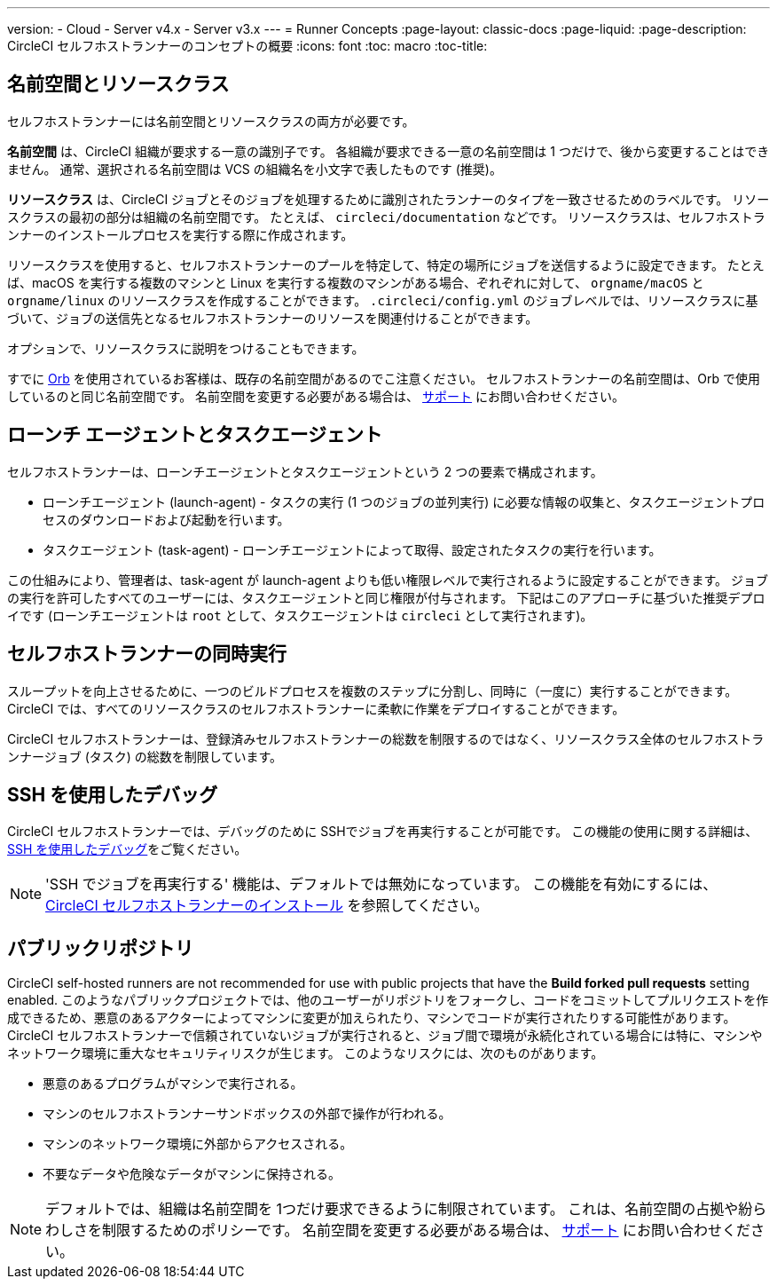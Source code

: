 ---

version:
- Cloud
- Server v4.x
- Server v3.x
---
= Runner Concepts
:page-layout: classic-docs
:page-liquid:
:page-description: CircleCI セルフホストランナーのコンセプトの概要
:icons: font
:toc: macro
:toc-title:

toc::[]

[#namespaces-and-resource-classes]
== 名前空間とリソースクラス

セルフホストランナーには名前空間とリソースクラスの両方が必要です。

**名前空間** は、CircleCI 組織が要求する一意の識別子です。 各組織が要求できる一意の名前空間は 1 つだけで、後から変更することはできません。 通常、選択される名前空間は VCS の組織名を小文字で表したものです (推奨)。

**リソースクラス** は、CircleCI ジョブとそのジョブを処理するために識別されたランナーのタイプを一致させるためのラベルです。 リソースクラスの最初の部分は組織の名前空間です。 たとえば、 `circleci/documentation` などです。 リソースクラスは、セルフホストランナーのインストールプロセスを実行する際に作成されます。

リソースクラスを使用すると、セルフホストランナーのプールを特定して、特定の場所にジョブを送信するように設定できます。 たとえば、macOS を実行する複数のマシンと Linux を実行する複数のマシンがある場合、ぞれぞれに対して、 `orgname/macOS` と `orgname/linux` のリソースクラスを作成することができます。 `.circleci/config.yml` のジョブレベルでは、リソースクラスに基づいて、ジョブの送信先となるセルフホストランナーのリソースを関連付けることができます。

オプションで、リソースクラスに説明をつけることもできます。

すでに <<orb-intro#, Orb>> を使用されているお客様は、既存の名前空間があるのでこ注意ください。 セルフホストランナーの名前空間は、Orb で使用しているのと同じ名前空間です。 名前空間を変更する必要がある場合は、 https://support.circleci.com/hc/ja[サポート] にお問い合わせください。

[#launch-agent-and-task-agent]
== ローンチ エージェントとタスクエージェント

セルフホストランナーは、ローンチエージェントとタスクエージェントという 2 つの要素で構成されます。

* ローンチエージェント (launch-agent) - タスクの実行 (1 つのジョブの並列実行) に必要な情報の収集と、タスクエージェントプロセスのダウンロードおよび起動を行います。
* タスクエージェント (task-agent) - ローンチエージェントによって取得、設定されたタスクの実行を行います。

この仕組みにより、管理者は、task-agent が launch-agent よりも低い権限レベルで実行されるように設定することができます。 ジョブの実行を許可したすべてのユーザーには、タスクエージェントと同じ権限が付与されます。 下記はこのアプローチに基づいた推奨デプロイです (ローンチエージェントは `root` として、タスクエージェントは `circleci` として実行されます)。

[#self-hosted-runner-concurrency]
== セルフホストランナーの同時実行

スループットを向上させるために、一つのビルドプロセスを複数のステップに分割し、同時に（一度に）実行することができます。 CircleCI では、すべてのリソースクラスのセルフホストランナーに柔軟に作業をデプロイすることができます。

CircleCI セルフホストランナーは、登録済みセルフホストランナーの総数を制限するのではなく、リソースクラス全体のセルフホストランナージョブ (タスク) の総数を制限しています。

[#debugging-with-ssh]
== SSH を使用したデバッグ

CircleCI セルフホストランナーでは、デバッグのために SSHでジョブを再実行することが可能です。 この機能の使用に関する詳細は、<<ssh-access-jobs#,SSH を使用したデバッグ>>をご覧ください。

NOTE: 'SSH でジョブを再実行する' 機能は、デフォルトでは無効になっています。 この機能を有効にするには、 xref:runner-config-reference.adoc#runner-ssh-advertise_addr[CircleCI セルフホストランナーのインストール] を参照してください。

[#public-repositories]
== パブリックリポジトリ

CircleCI self-hosted runners are not recommended for use with public projects that have the **Build forked pull requests** setting enabled. このようなパブリックプロジェクトでは、他のユーザーがリポジトリをフォークし、コードをコミットしてプルリクエストを作成できるため、悪意のあるアクターによってマシンに変更が加えられたり、マシンでコードが実行されたりする可能性があります。 CircleCI セルフホストランナーで信頼されていないジョブが実行されると、ジョブ間で環境が永続化されている場合には特に、マシンやネットワーク環境に重大なセキュリティリスクが生じます。 このようなリスクには、次のものがあります。

* 悪意のあるプログラムがマシンで実行される。
* マシンのセルフホストランナーサンドボックスの外部で操作が行われる。
* マシンのネットワーク環境に外部からアクセスされる。
* 不要なデータや危険なデータがマシンに保持される。

NOTE: デフォルトでは、組織は名前空間を 1つだけ要求できるように制限されています。 これは、名前空間の占拠や紛らわしさを制限するためのポリシーです。 名前空間を変更する必要がある場合は、 https://support.circleci.com/hc/ja[サポート] にお問い合わせください。